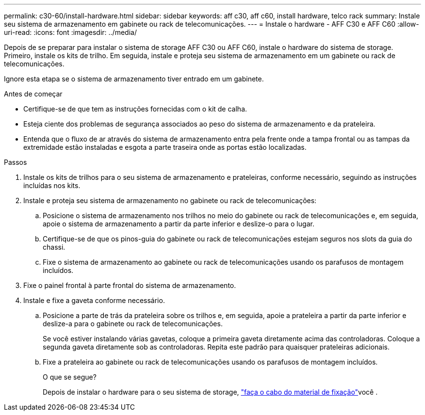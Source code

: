 ---
permalink: c30-60/install-hardware.html 
sidebar: sidebar 
keywords: aff c30, aff c60, install hardware, telco rack 
summary: Instale seu sistema de armazenamento em gabinete ou rack de telecomunicações. 
---
= Instale o hardware - AFF C30 e AFF C60
:allow-uri-read: 
:icons: font
:imagesdir: ../media/


[role="lead"]
Depois de se preparar para instalar o sistema de storage AFF C30 ou AFF C60, instale o hardware do sistema de storage. Primeiro, instale os kits de trilho. Em seguida, instale e proteja seu sistema de armazenamento em um gabinete ou rack de telecomunicações.

Ignore esta etapa se o sistema de armazenamento tiver entrado em um gabinete.

.Antes de começar
* Certifique-se de que tem as instruções fornecidas com o kit de calha.
* Esteja ciente dos problemas de segurança associados ao peso do sistema de armazenamento e da prateleira.
* Entenda que o fluxo de ar através do sistema de armazenamento entra pela frente onde a tampa frontal ou as tampas da extremidade estão instaladas e esgota a parte traseira onde as portas estão localizadas.


.Passos
. Instale os kits de trilhos para o seu sistema de armazenamento e prateleiras, conforme necessário, seguindo as instruções incluídas nos kits.
. Instale e proteja seu sistema de armazenamento no gabinete ou rack de telecomunicações:
+
.. Posicione o sistema de armazenamento nos trilhos no meio do gabinete ou rack de telecomunicações e, em seguida, apoie o sistema de armazenamento a partir da parte inferior e deslize-o para o lugar.
.. Certifique-se de que os pinos-guia do gabinete ou rack de telecomunicações estejam seguros nos slots da guia do chassi.
.. Fixe o sistema de armazenamento ao gabinete ou rack de telecomunicações usando os parafusos de montagem incluídos.


. Fixe o painel frontal à parte frontal do sistema de armazenamento.
. Instale e fixe a gaveta conforme necessário.
+
.. Posicione a parte de trás da prateleira sobre os trilhos e, em seguida, apoie a prateleira a partir da parte inferior e deslize-a para o gabinete ou rack de telecomunicações.
+
Se você estiver instalando várias gavetas, coloque a primeira gaveta diretamente acima das controladoras. Coloque a segunda gaveta diretamente sob as controladoras. Repita este padrão para quaisquer prateleiras adicionais.

.. Fixe a prateleira ao gabinete ou rack de telecomunicações usando os parafusos de montagem incluídos.
+
.O que se segue?
Depois de instalar o hardware para o seu sistema de storage, link:install-cable.html["faça o cabo do material de fixação"]você .




